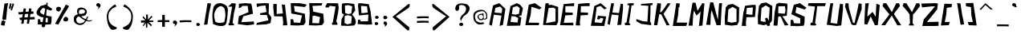 SplineFontDB: 3.2
FontName: LongStory
FullName: LongStory
FamilyName: LongStory
Weight: Regular
Copyright: No Copyright (cC) 2020, Met Sender / Mehmet PINARCI
UComments: "Hello all , Thank you for chosing. It is a freeware. I did create this font with FontForge Opensource software for my graphic novel. Yes you can use it in your personal work, commertial and non commertially. I would be thankful if you creditmy name for lettering yet, you dont have to. Have fun.  "
Version: 001.000
ItalicAngle: 0
UnderlinePosition: -102
UnderlineWidth: 51
Ascent: 819
Descent: 205
InvalidEm: 0
LayerCount: 2
Layer: 0 0 "Back" 1
Layer: 1 0 "Fore" 0
XUID: [1021 66 1585159542 4810]
FSType: 0
OS2Version: 0
OS2_WeightWidthSlopeOnly: 0
OS2_UseTypoMetrics: 1
CreationTime: 1582406157
ModificationTime: 1582425543
PfmFamily: 17
TTFWeight: 400
TTFWidth: 5
LineGap: 94
VLineGap: 0
OS2TypoAscent: 0
OS2TypoAOffset: 1
OS2TypoDescent: 0
OS2TypoDOffset: 1
OS2TypoLinegap: 94
OS2WinAscent: 0
OS2WinAOffset: 1
OS2WinDescent: 0
OS2WinDOffset: 1
HheadAscent: 0
HheadAOffset: 1
HheadDescent: 0
HheadDOffset: 1
OS2Vendor: 'PfEd'
MarkAttachClasses: 1
DEI: 91125
LangName: 1033
Encoding: ISO8859-1
UnicodeInterp: none
NameList: AGL For New Fonts
DisplaySize: -48
AntiAlias: 1
FitToEm: 0
WinInfo: 0 38 14
BeginPrivate: 0
EndPrivate
Grid
-1024 749.568359375 m 0
 2048 749.568359375 l 1024
  Named: "Apex Zero"
459.776367188 1331.20019531 m 0
 459.776367188 -716.799804688 l 1024
  Named: "center pull"
EndSplineSet
TeXData: 1 0 6144 563200 287744 186368 730857 1049620 192238 783286 444596 497025 792723 393216 433062 380633 303038 157286 324010 404750 52429 2506097 1059062 262144
BeginChars: 256 98

StartChar: A
Encoding: 65 65 0
Width: 559
VWidth: 0
Flags: HW
LayerCount: 2
Fore
SplineSet
410 420 m 1
 426 569 l 25
 358 639 l 25
 207 592 l 1
 182 438 l 25
 410 420 l 1
10 48 m 1
 135 676 l 1
 336 750 l 1
 528 563 l 1
 451 39 l 1
 342 4 l 1
 403 340 l 1
 160 371 l 1
 96 10 l 1
 10 48 l 1
EndSplineSet
Validated: 1
EndChar

StartChar: B
Encoding: 66 66 1
Width: 555
VWidth: 0
Flags: HW
LayerCount: 2
Fore
SplineSet
356 116 m 1
 372 265 l 1
 279 312 l 1
 159 325 l 1
 129 134 l 1
 356 116 l 1
128 652 m 1
 327 746 l 1
 432 696 l 1
 525 581 l 1
 476 348 l 1
 385 327 l 1
 473 278 l 1
 439 16 l 1
 11 9 l 1
 128 652 l 1
398 397 m 1
 423 587 l 1
 341 654 l 25
 203 609 l 1
 170 389 l 1
 285 373 l 1
 398 397 l 1
EndSplineSet
Validated: 1
EndChar

StartChar: C
Encoding: 67 67 2
Width: 583
VWidth: 0
Flags: HW
LayerCount: 2
Fore
SplineSet
148 694 m 1
 343 746 l 1
 555 596 l 1
 493 540 l 1
 233 625 l 1
 208 361 l 1
 140 103 l 1
 480 93 l 1
 467 14 l 1
 39 20 l 1
 148 694 l 1
EndSplineSet
Validated: 1
EndChar

StartChar: D
Encoding: 68 68 3
Width: 537
VWidth: 0
Flags: HW
LayerCount: 2
Fore
SplineSet
92 742 m 1
 180 749 l 1
 213 683 l 1
 276 696 l 1
 496 623 l 1
 495 130 l 1
 442 13 l 1
 14 19 l 1
 92 742 l 1
411 140 m 1
 412 564 l 1
 337 600 l 25
 193 587 l 1
 108 82 l 1
 411 140 l 1
EndSplineSet
Validated: 1
EndChar

StartChar: E
Encoding: 69 69 4
Width: 489
VWidth: 0
Flags: HW
LayerCount: 2
Fore
SplineSet
134 719 m 1
 370 739 l 1
 470 749 l 25
 466 652 l 1
 362 654 l 17
 189 649 l 1
 188 431 l 5
 423 421 l 5
 420 346 l 5
 186 333 l 29
 137 91 l 1
 438 97 l 25
 447 8 l 1
 19 14 l 1
 134 719 l 1
EndSplineSet
Validated: 1
EndChar

StartChar: F
Encoding: 70 70 5
Width: 490
VWidth: 0
Flags: HW
LayerCount: 2
Fore
SplineSet
113 725 m 1
 372 748 l 1
 477 748 l 1
 473 651 l 1
 370 653 l 17
 197 648 l 1
 190 438 l 1
 425 428 l 1
 422 353 l 1
 188 340 l 1
 164 112 l 1
 172 11 l 1
 32 15 l 1
 113 725 l 1
EndSplineSet
Validated: 1
EndChar

StartChar: G
Encoding: 71 71 6
Width: 559
VWidth: 0
Flags: HW
LayerCount: 2
Fore
SplineSet
139 654 m 1
 339 749 l 25
 537 583 l 1
 458 546 l 25
 343 657 l 25
 214 621 l 1
 177 315 l 1
 146 125 l 1
 374 106 l 1
 431 246 l 1
 339 275 l 1
 300 218 l 1
 228 230 l 1
 253 342 l 25
 517 317 l 1
 457 7 l 1
 29 13 l 1
 139 654 l 1
EndSplineSet
Validated: 1
EndChar

StartChar: H
Encoding: 72 72 7
Width: 518
VWidth: 0
Flags: HW
LayerCount: 2
Fore
SplineSet
117 734 m 1
 205 726 l 1
 176 573 l 1
 152 429 l 1
 365 413 l 1
 386 553 l 1
 416 715 l 1
 490 709 l 25
 491 546 l 1
 435 32 l 1
 309 21 l 1
 351 343 l 1
 130 365 l 1
 68 26 l 25
 -4 59 l 1
 96 631 l 1
 117 734 l 1
EndSplineSet
Validated: 1
EndChar

StartChar: space
Encoding: 32 32 8
Width: 563
VWidth: 0
Flags: HW
LayerCount: 2
Fore
Validated: 1
EndChar

StartChar: I
Encoding: 73 73 9
Width: 362
VWidth: 0
Flags: HW
LayerCount: 2
Fore
SplineSet
133 731 m 1
 190 735 l 1
 275 740 l 1
 330 727 l 1
 311 670 l 1
 250 664 l 1
 221 436 l 1
 168 92 l 1
 217 39 l 1
 190 14 l 1
 43 23 l 1
 35 100 l 1
 90 109 l 1
 180 659 l 1
 115 688 l 1
 133 731 l 1
EndSplineSet
Validated: 1
EndChar

StartChar: J
Encoding: 74 74 10
Width: 600
VWidth: 0
Flags: HW
LayerCount: 2
Fore
SplineSet
200 708 m 1
 410 727 l 1
 515 739 l 1
 570 732 l 1
 558 673 l 1
 498 660 l 1
 495 420 l 1
 483 118 l 1
 514 99 l 1
 519 13 l 1
 203 55 l 1
 47 142 l 1
 44 212 l 1
 253 143 l 1
 399 128 l 1
 429 648 l 1
 186 663 l 1
 200 708 l 1
EndSplineSet
Validated: 1
EndChar

StartChar: K
Encoding: 75 75 11
Width: 579
VWidth: 0
Flags: HW
LayerCount: 2
Fore
SplineSet
127 737 m 1
 243 725 l 1
 236 600 l 1
 211 446 l 1
 252 446 l 1
 352 578 l 1
 455 733 l 1
 549 727 l 1
 324 389 l 1
 518 20 l 1
 424 16 l 1
 250 375 l 1
 188 379 l 1
 125 18 l 1
 20 23 l 1
 105 628 l 1
 127 737 l 1
EndSplineSet
Validated: 1
EndChar

StartChar: L
Encoding: 76 76 12
Width: 514
VWidth: 0
Flags: HW
LayerCount: 2
Fore
SplineSet
142 721 m 13
 253 709 l 1
 253 709 243 606 243 605 c 0
 243 604 218 588 218 588 c 17
 200 359 l 1
 155 130 l 1
 495 120 l 1
 459 12 l 1
 31 18 l 1
 142 721 l 13
EndSplineSet
Validated: 1
EndChar

StartChar: M
Encoding: 77 77 13
Width: 571
VWidth: 0
Flags: HW
LayerCount: 2
Fore
SplineSet
151 765 m 1
 246 759 l 1
 306 498 l 1
 461 748 l 1
 527 736 l 1
 512 565 l 1
 465 23 l 1
 351 8 l 1
 407 477 l 25
 275 346 l 25
 194 506 l 1
 169 375 l 1
 150 18 l 1
 20 20 l 1
 129 655 l 1
 151 765 l 1
EndSplineSet
Validated: 1
EndChar

StartChar: N
Encoding: 78 78 14
Width: 569
VWidth: 0
Flags: HW
LayerCount: 2
Fore
SplineSet
151 771 m 5
 246 765 l 1
 393 188 l 9
 432 739 l 1
 527 742 l 1
 512 571 l 1
 483 16 l 1
 351 14 l 1
 194 512 l 1
 169 381 l 1
 154 23 l 1
 20 29 l 1
 129 662 l 1
 151 771 l 5
EndSplineSet
Validated: 1
EndChar

StartChar: O
Encoding: 79 79 15
Width: 564
VWidth: 0
Flags: HW
LayerCount: 2
Fore
SplineSet
83 602 m 5
 163 686 l 1
 309 710 l 1
 509 597 l 1
 501 141 l 1
 449 25 l 1
 260 5 l 1
 55 34 l 1
 50 284 l 1
 83 602 l 5
424 129 m 1
 425 539 l 1
 300 615 l 1
 165 530 l 1
 138 136 l 1
 262 100 l 1
 424 129 l 1
EndSplineSet
Validated: 1
EndChar

StartChar: P
Encoding: 80 80 16
Width: 501
VWidth: 0
Flags: HW
LayerCount: 2
Fore
SplineSet
168 397 m 9
 368 376 l 1
 384 616 l 1
 190 600 l 1
 168 397 l 9
135 670 m 1
 366 699 l 1
 471 699 l 1
 477 603 l 5
 450 305 l 1
 178 298 l 17
 160 108 l 1
 168 7 l 1
 28 11 l 1
 78 438 l 1
 135 670 l 1
EndSplineSet
Validated: 1
EndChar

StartChar: Q
Encoding: 81 81 17
Width: 515
VWidth: 0
Flags: HW
LayerCount: 2
Fore
SplineSet
145 728 m 1
 292 752 l 1
 492 639 l 1
 479 156 l 1
 410 75 l 1
 418 3 l 1
 340 -15 l 1
 309 38 l 1
 209 14 l 1
 34 48 l 1
 29 298 l 1
 66 644 l 1
 145 728 l 1
377 152 m 1
 408 581 l 1
 283 657 l 1
 147 572 l 1
 117 151 l 1
 226 122 l 1
 285 132 l 1
 256 232 l 1
 330 261 l 1
 377 152 l 1
EndSplineSet
Validated: 1
EndChar

StartChar: R
Encoding: 82 82 18
Width: 501
VWidth: 0
Flags: HW
LayerCount: 2
Fore
SplineSet
104 708 m 1
 188 752 l 1
 456 727 l 1
 462 640 l 1
 440 332 l 1
 299 317 l 1
 496 27 l 1
 375 16 l 1
 246 307 l 1
 170 311 l 1
 143 11 l 1
 18 14 l 1
 53 441 l 1
 104 708 l 1
166 416 m 1
 373 398 l 1
 399 490 l 1
 383 645 l 1
 173 639 l 1
 166 416 l 1
EndSplineSet
Validated: 1
EndChar

StartChar: S
Encoding: 83 83 19
Width: 583
VWidth: 0
Flags: HW
LayerCount: 2
Fore
SplineSet
153 696 m 1
 347 749 l 1
 559 598 l 1
 497 542 l 1
 238 627 l 1
 205 439 l 1
 499 310 l 1
 493 101 l 1
 469 16 l 1
 283 0 l 1
 47 8 l 1
 54 207 l 25
 132 201 l 25
 156 97 l 25
 357 88 l 1
 357 256 l 1
 74 390 l 1
 153 696 l 1
EndSplineSet
Validated: 1
EndChar

StartChar: T
Encoding: 84 84 20
Width: 580
VWidth: 0
Flags: HW
LayerCount: 2
Fore
SplineSet
32 724 m 1
 250 731 l 1
 335 736 l 1
 587 715 l 1
 558 618 l 1
 308 618 l 1
 289 434 l 1
 243 90 l 1
 285 37 l 1
 258 12 l 1
 93 16 l 1
 103 98 l 1
 158 106 l 1
 239 614 l 1
 12 640 l 1
 32 724 l 1
EndSplineSet
Validated: 1
EndChar

StartChar: U
Encoding: 85 85 21
Width: 579
VWidth: 0
Flags: HW
LayerCount: 2
Fore
SplineSet
144 743 m 1
 234 735 l 1
 205 572 l 25
 147 106 l 1
 358 80 l 1
 419 551 l 17
 450 724 l 1
 543 712 l 1
 543 540 l 1
 489 25 l 1
 344 6 l 1
 25 47 l 1
 123 634 l 1
 144 743 l 1
EndSplineSet
Validated: 1
EndChar

StartChar: V
Encoding: 86 86 22
Width: 579
VWidth: 0
Flags: HW
LayerCount: 2
Fore
SplineSet
40 743 m 1
 130 735 l 1
 147 570 l 1
 275 94 l 1
 323 88 l 1
 424 562 l 1
 455 735 l 1
 550 721 l 1
 551 548 l 1
 374 20 l 1
 286 14 l 1
 224 41 l 1
 18 634 l 1
 40 743 l 1
EndSplineSet
Validated: 1
EndChar

StartChar: W
Encoding: 87 87 23
Width: 571
VWidth: 0
Flags: HW
LayerCount: 2
Fore
SplineSet
76 725 m 1
 189 736 l 1
 149 426 l 1
 145 293 l 1
 308 449 l 1
 409 293 l 1
 431 716 l 1
 539 678 l 1
 495 187 l 1
 474 16 l 1
 382 14 l 1
 251 305 l 1
 142 35 l 1
 48 49 l 1
 50 161 l 1
 76 725 l 1
EndSplineSet
Validated: 1
EndChar

StartChar: X
Encoding: 88 88 24
Width: 681
VWidth: 0
Flags: HW
LayerCount: 2
Fore
SplineSet
62 643 m 1
 95 731 l 1
 185 726 l 1
 360 438 l 1
 499 724 l 1
 589 729 l 1
 622 641 l 1
 456 426 l 1
 428 377 l 1
 660 12 l 1
 535 10 l 1
 360 328 l 1
 149 12 l 1
 24 14 l 1
 285 367 l 1
 226 434 l 1
 62 643 l 1
EndSplineSet
Validated: 1
EndChar

StartChar: Y
Encoding: 89 89 25
Width: 588
VWidth: 0
Flags: HW
LayerCount: 2
Fore
SplineSet
13 643 m 1
 46 731 l 1
 136 726 l 1
 311 438 l 1
 449 724 l 1
 540 729 l 1
 573 641 l 1
 407 426 l 1
 346 364 l 1
 331 81 l 1
 386 6 l 1
 237 5 l 1
 204 16 l 1
 249 82 l 1
 235 367 l 1
 175 454 l 1
 13 643 l 1
EndSplineSet
Validated: 1
EndChar

StartChar: Z
Encoding: 90 90 26
Width: 604
VWidth: 0
Flags: HW
LayerCount: 2
Fore
SplineSet
20 731 m 1
 486 745 l 1
 551 729 l 1
 526 540 l 1
 198 138 l 1
 571 154 l 1
 571 23 l 1
 471 16 l 1
 51 12 l 1
 97 221 l 1
 460 640 l 1
 342 640 l 1
 45 608 l 1
 20 731 l 1
EndSplineSet
Validated: 1
EndChar

StartChar: bracketleft
Encoding: 91 91 27
Width: 514
VWidth: 0
Flags: HW
LayerCount: 2
Fore
SplineSet
142 721 m 1
 382 714 l 1
 373 611 l 0
 218 588 l 1
 200 359 l 1
 155 130 l 1
 317 135 l 1
 282 28 l 1
 31 18 l 1
 142 721 l 1
EndSplineSet
Validated: 1
EndChar

StartChar: bracketright
Encoding: 93 93 28
Width: 419
VWidth: 0
Flags: HW
LayerCount: 2
Fore
SplineSet
31 730 m 1
 270 737 l 1
 378 16 l 1
 127 26 l 1
 91 133 l 1
 254 128 l 1
 209 357 l 1
 195 604 l 1
 40 628 l 0
 31 730 l 1
EndSplineSet
Validated: 1
EndChar

StartChar: backslash
Encoding: 92 92 29
Width: 291
VWidth: 0
Flags: HW
LayerCount: 2
Fore
SplineSet
36 719 m 5
 143 710 l 1
 197 336 l 1
 237 163 l 25
 258 29 l 1
 147 16 l 1
 36 719 l 5
EndSplineSet
Validated: 1
EndChar

StartChar: slash
Encoding: 47 47 30
Width: 291
VWidth: 0
Flags: HW
LayerCount: 2
Fore
SplineSet
142 721 m 1
 253 709 l 1
 231 574 l 25
 191 401 l 1
 138 28 l 1
 31 18 l 1
 142 721 l 1
EndSplineSet
Validated: 1
EndChar

StartChar: exclam
Encoding: 33 33 31
Width: 291
VWidth: 0
Flags: HW
LayerCount: 2
Fore
SplineSet
142 721 m 1
 260 733 l 1
 231 574 l 1
 193 187 l 5
 131 197 l 5
 116 161 l 1
 173 145 l 1
 143 0 l 1
 31 18 l 1
 53 164 l 1
 103 162 l 1
 117 201 l 5
 70 204 l 5
 142 721 l 1
EndSplineSet
Validated: 1
EndChar

StartChar: quotedbl
Encoding: 34 34 32
Width: 291
VWidth: 0
Flags: HW
LayerCount: 2
Fore
SplineSet
35 723 m 29
 45 740 l 29
 90 720 l 29
 68 639 l 29
 92 634 l 29
 121 737 l 29
 168 708 l 29
 100 504 l 29
 57 511 l 5
 82 633 l 29
 68 627 l 5
 49 551 l 29
 0 571 l 29
 35 723 l 29
EndSplineSet
Validated: 1
EndChar

StartChar: numbersign
Encoding: 35 35 33
Width: 575
VWidth: 0
Flags: HW
LayerCount: 2
Fore
SplineSet
539 295 m 1
 547 216 l 1
 454 211 l 25
 333 213 l 1
 77 193 l 1
 55 266 l 1
 539 295 l 1
500 476 m 1
 508 397 l 1
 415 391 l 25
 294 393 l 1
 38 373 l 1
 16 447 l 1
 500 476 l 1
367 574 m 1
 442 565 l 1
 428 469 l 25
 400 346 l 1
 364 79 l 1
 291 73 l 1
 367 574 l 1
190 572 m 1
 266 564 l 1
 251 468 l 25
 224 345 l 1
 188 78 l 1
 114 71 l 1
 190 572 l 1
EndSplineSet
Validated: 5
EndChar

StartChar: dollar
Encoding: 36 36 34
Width: 577
VWidth: 0
Flags: HW
LayerCount: 2
Fore
SplineSet
361 763 m 1
 397 743 l 1
 352 438 l 1
 311 -13 l 1
 273 -46 l 1
 200 -23 l 1
 361 763 l 1
170 651 m 1
 341 696 l 1
 547 547 l 1
 492 498 l 1
 245 590 l 1
 245 590 115 480 164 430 c 28
 267 326 521 311 521 311 c 1
 515 128 l 1
 495 54 l 1
 284 43 l 1
 78 51 l 1
 84 224 l 25
 152 218 l 25
 173 128 l 1
 397 117 l 1
 397 263 l 1
 397 263 122 263 49 387 c 24
 -8 485 170 651 170 651 c 1
EndSplineSet
Validated: 37
EndChar

StartChar: percent
Encoding: 37 37 35
Width: 525
VWidth: 0
Flags: HW
LayerCount: 2
Fore
SplineSet
431 280 m 24
 455 261 461 239 460 209 c 24
 459 184 448 167 426 155 c 24
 399 141 377 140 348 150 c 24
 325 158 303 172 305 197 c 24
 308 238 323 266 358 289 c 24
 382 305 408 298 431 280 c 24
102 487 m 24
 79 506 73 529 76 559 c 24
 78 584 90 600 113 611 c 24
 141 624 163 624 191 613 c 24
 214 604 235 589 232 564 c 24
 227 523 211 495 175 474 c 24
 150 459 124 468 102 487 c 24
387 693 m 1
 487 643 l 1
 421 524 l 25
 324 376 l 1
 145 43 l 1
 41 72 l 1
 387 693 l 1
EndSplineSet
Validated: 33
EndChar

StartChar: one
Encoding: 49 49 36
Width: 291
VWidth: 0
Flags: HW
LayerCount: 2
Fore
SplineSet
125 721 m 1
 253 709 l 1
 231 574 l 25
 191 401 l 1
 146 82 l 1
 188 72 l 1
 193 18 l 1
 25 16 l 1
 14 75 l 1
 42 86 l 1
 133 609 l 1
 5 611 l 1
 125 721 l 1
EndSplineSet
Validated: 1
EndChar

StartChar: two
Encoding: 50 50 37
Width: 583
VWidth: 0
Flags: HW
LayerCount: 2
Fore
SplineSet
68 721 m 5
 272 740 l 1
 459 724 l 1
 482 639 l 1
 516 393 l 1
 207 312 l 1
 143 118 l 1
 545 140 l 1
 551 45 l 1
 332 16 l 1
 35 55 l 1
 66 313 l 1
 375 447 l 1
 347 652 l 1
 172 649 l 1
 137 600 l 1
 63 577 l 25
 68 721 l 5
EndSplineSet
Validated: 1
EndChar

StartChar: three
Encoding: 51 51 38
Width: 563
VWidth: 0
Flags: HW
LayerCount: 2
Fore
SplineSet
43 712 m 1
 317 726 l 1
 437 719 l 1
 426 394 l 1
 516 276 l 1
 487 90 l 1
 360 51 l 1
 33 31 l 1
 53 98 l 1
 420 179 l 1
 371 348 l 1
 160 349 l 1
 152 404 l 1
 360 444 l 1
 325 652 l 1
 166 637 l 1
 51 601 l 1
 43 712 l 1
EndSplineSet
Validated: 1
EndChar

StartChar: four
Encoding: 52 52 39
Width: 501
VWidth: 0
Flags: HW
LayerCount: 2
Fore
SplineSet
16 710 m 1
 122 710 l 1
 120 386 l 1
 319 408 l 1
 283 693 l 9
 385 684 l 1
 410 449 l 1
 460 22 l 1
 319 17 l 1
 328 118 l 1
 309 308 l 9
 38 315 l 1
 10 613 l 1
 16 710 l 1
EndSplineSet
Validated: 1
EndChar

StartChar: five
Encoding: 53 53 40
Width: 583
VWidth: 0
Flags: HW
LayerCount: 2
Fore
SplineSet
56 727 m 1
 344 727 l 1
 571 680 l 1
 508 602 l 1
 160 637 l 1
 186 451 l 5
 506 383 l 1
 528 104 l 1
 469 16 l 1
 283 0 l 1
 47 8 l 1
 54 207 l 25
 132 201 l 25
 156 97 l 25
 357 88 l 1
 418 327 l 1
 74 390 l 1
 56 727 l 1
EndSplineSet
Validated: 1
EndChar

StartChar: six
Encoding: 54 54 41
Width: 565
VWidth: 0
Flags: HW
LayerCount: 2
Fore
SplineSet
156 97 m 17
 371 87 l 1
 403 291 l 1
 215 339 l 25
 164 322 l 1
 156 97 l 17
160 637 m 17
 186 451 l 1
 506 383 l 1
 528 104 l 1
 469 16 l 1
 283 0 l 1
 47 8 l 1
 74 390 l 17
 56 727 l 1
 344 727 l 1
 475 727 l 25
 453 650 l 1
 160 637 l 17
EndSplineSet
Validated: 1
EndChar

StartChar: eight
Encoding: 56 56 42
Width: 525
VWidth: 0
Flags: HW
LayerCount: 2
Fore
SplineSet
243 390 m 24
 285 387 349 409 349 409 c 1
 380 638 l 1
 259 679 l 1
 147 664 l 1
 155 423 l 1
 155 423 206 393 243 390 c 24
132 97 m 1
 229 53 l 1
 347 87 l 1
 366 305 l 1
 366 305 299 347 251 350 c 24
 207 353 140 322 140 322 c 1
 132 97 l 1
474 502 m 1
 376 370 l 1
 442 286 l 1
 442 286 494 200 495 125 c 24
 496 84 446 16 446 16 c 1
 259 0 l 1
 24 8 l 1
 38 214 l 1
 116 367 l 1
 52 416 l 1
 52 416 38 670 52 712 c 0
 64 748 249 740 249 740 c 1
 444 716 l 1
 474 502 l 1
EndSplineSet
Validated: 33
EndChar

StartChar: nine
Encoding: 57 57 43
Width: 501
VWidth: 0
Flags: HW
LayerCount: 2
Fore
SplineSet
303 40 m 9
 15 58 l 1
 29 202 l 25
 92 200 l 25
 112 146 l 1
 345 150 l 1
 357 368 l 1
 55 340 l 1
 28 638 l 1
 34 734 l 1
 139 734 l 1
 370 705 l 1
 427 473 l 1
 477 46 l 1
 303 40 l 9
337 432 m 21
 314 635 l 5
 121 651 l 5
 137 411 l 5
 337 432 l 21
EndSplineSet
Validated: 1
EndChar

StartChar: seven
Encoding: 55 55 44
Width: 484
VWidth: 0
Flags: HW
LayerCount: 2
Fore
SplineSet
66 720 m 1
 416 715 l 1
 434 574 l 1
 414 401 l 1
 356 119 l 1
 391 72 l 1
 395 18 l 1
 227 16 l 1
 217 75 l 1
 245 86 l 1
 336 609 l 1
 147 634 l 1
 115 580 l 1
 23 578 l 1
 12 622 l 1
 66 720 l 1
EndSplineSet
Validated: 1
EndChar

StartChar: zero
Encoding: 48 48 45
Width: 517
VWidth: 0
Flags: HW
LayerCount: 2
Fore
SplineSet
55 630 m 1
 55 630 102 699 148 721 c 24
 198 746 289 745 289 745 c 1
 289 745 441.692006654 709.845241724 481 632 c 0
 532 531 500.659179688 467.008789062 498 354 c 0
 496 269 468 139 468 139 c 1
 468 139 457 54 416 31 c 24
 352 -5 303 -1 230 6 c 24
 152 13 39 67 39 67 c 1
 39 67 9.9124476715 249.00380691 15 365 c 0
 20 479 55 630 55 630 c 1
394 127 m 1
 394 127 428.977530895 267.000249688 430 358 c 0
 431 447 400 573 400 573 c 1
 400 573 336 652 280 650 c 24
 219 648 150 564 150 564 c 1
 150 564 78.9895478605 461.000880843 72 378 c 0
 64 283 113 138 113 138 c 1
 113 138 184 104 232 102 c 24
 296 99 394 127 394 127 c 1
EndSplineSet
Validated: 524321
EndChar

StartChar: a
Encoding: 97 97 46
Width: 543
VWidth: 0
Flags: HW
LayerCount: 2
Fore
SplineSet
410 420 m 1
 426 569 l 25
 426 569 396 635 358 639 c 24
 297 645 207 592 207 592 c 1
 182 438 l 25
 410 420 l 1
10 48 m 1
 135 676 l 1
 135 676 256 773 336 750 c 24
 436 721 528 563 528 563 c 1
 451 39 l 1
 451 39 341 -13 334 15 c 0
 322 64 462 221 403 340 c 0
 360 426 160 371 160 371 c 1
 160 371 156 139 96 10 c 24
 81 -23 10 48 10 48 c 1
EndSplineSet
Validated: 33
EndChar

StartChar: b
Encoding: 98 98 47
Width: 557
VWidth: 0
Flags: HW
LayerCount: 2
Fore
SplineSet
358 116 m 24
 409 144 374 265 374 265 c 1
 374 265 334 313 298 323 c 24
 247 337 191 359 161 325 c 0
 111 269 131 134 131 134 c 1
 131 134 279 74 358 116 c 24
130 652 m 1
 130 652 244 761 329 746 c 24
 428 729 527 581 527 581 c 1
 473 336 l 1
 387 327 l 1
 475 278 l 1
 475 278 530 67 441 16 c 24
 297 -68 13 9 13 9 c 1
 130 652 l 1
400 397 m 1
 425 587 l 25
 357 656 l 25
 205 609 l 1
 205 609 149 481 207 418 c 24
 267 352 400 397 400 397 c 1
EndSplineSet
Validated: 33
EndChar

StartChar: c
Encoding: 99 99 48
Width: 575
VWidth: 0
Flags: HW
LayerCount: 2
Fore
SplineSet
92 641 m 24
 123 714 266 764 343 746 c 0
 441 722 555 596 555 596 c 1
 493 540 l 1
 493 540 448 651 233 625 c 0
 164 617 133 483 133 483 c 1
 133 483 69 202 143 129 c 4
 237 36 483 119 483 119 c 5
 483 119 498 19 467 14 c 0
 302 -14 39 20 39 20 c 1
 39 20 -10 395 92 641 c 24
EndSplineSet
Validated: 33
EndChar

StartChar: d
Encoding: 100 100 49
Width: 529
VWidth: 0
Flags: HW
LayerCount: 2
Fore
SplineSet
88 728 m 24
 95 760 173 734 173 734 c 1
 205 671 l 1
 266 683 l 1
 266 683 447 694 479 613 c 24
 546 441 478 140 478 140 c 1
 478 140 411 37 364 26 c 24
 206 -10 12 34 12 34 c 1
 12 34 27 463 88 728 c 24
397 150 m 24
 482 285 397 557 397 557 c 1
 325 591 l 25
 325 591 207 627 185 578 c 24
 107 403 102 94 102 94 c 1
 102 94 334 53 397 150 c 24
EndSplineSet
Validated: 33
EndChar

StartChar: e
Encoding: 101 101 50
Width: 493
VWidth: 0
Flags: HW
LayerCount: 2
Fore
SplineSet
125 693 m 1
 205 713 l 1
 205 713 420 747 448 721 c 0
 475 696 444 629 444 629 c 1
 344 631 l 17
 178 626 l 1
 177 416 l 1
 177 416 319 436 402 406 c 24
 429 396 399 335 399 335 c 1
 175 322 l 25
 128 90 l 1
 417 96 l 25
 426 10 l 1
 426 10 84 9 36 52 c 0
 -3 87 32 243 55 387 c 0
 75 508 125 693 125 693 c 1
EndSplineSet
Validated: 33
EndChar

StartChar: f
Encoding: 102 102 51
Width: 489
VWidth: 0
Flags: HW
LayerCount: 2
Fore
SplineSet
98 707 m 0
 171 749 371 748 371 748 c 1
 475 731 l 1
 471 635 l 1
 369 653 l 1
 369 653 233 679 190 627 c 24
 138 565 189 438 189 438 c 1
 424 428 l 1
 421 353 l 1
 421 353 254 402 187 340 c 24
 121 279 163 112 163 112 c 1
 171 11 l 1
 31 15 l 1
 43 397 l 5
 43 397 54 682 98 707 c 0
EndSplineSet
Validated: 33
EndChar

StartChar: g
Encoding: 103 103 52
Width: 559
VWidth: 0
Flags: HW
LayerCount: 2
Fore
SplineSet
137 643 m 4
 170 719 333 734 333 734 c 29
 527 574 l 5
 449 538 l 5
 449 538 396 614 338 632 c 4
 289 647 240 593 199 539 c 4
 157 484 131 381 131 381 c 5
 131 381 93 184 144 131 c 4
 204 69 367 113 367 113 c 5
 423 248 l 5
 423 248 369 285 333 277 c 28
 307 272 295 221 295 221 c 5
 225 233 l 5
 225 233 207 328 249 341 c 28
 346 370 455 402 508 317 c 28
 571 215 448 17 448 17 c 5
 448 17 89 -18 37 58 c 4
 -39 169 39 418 137 643 c 4
EndSplineSet
Validated: 33
EndChar

StartChar: h
Encoding: 104 104 53
Width: 520
VWidth: 0
Flags: HW
LayerCount: 2
Fore
SplineSet
127.318359375 718.197265625 m 0
 130.66015625 752.133789062 200.84765625 741.77734375 212.458007812 710.336914062 c 24
 232.775390625 654.334960938 184.400390625 560.014648438 184.400390625 560.014648438 c 1
 145.922851562 436.719726562 l 1
 352 421 l 1
 387.575195312 540.364257812 l 1
 387.575195312 540.364257812 394.34765625 608.157226562 416.600585938 699.529296875 c 0
 423.30078125 727.040039062 476.5859375 719.1796875 488.1953125 693.634765625 c 24
 513.350585938 636.649414062 489.163085938 533.487304688 489.163085938 533.487304688 c 1
 489.163085938 533.487304688 452.3984375 131.64453125 437.885742188 73.6767578125 c 0
 426.049804688 26.4013671875 328.54296875 15.7060546875 315.98046875 62.869140625 c 0
 284.052734375 182.734375 367 344 367 344 c 1
 153.182617188 365.614257812 l 1
 153.182617188 365.614257812 131.099609375 143.885742188 79.91015625 22.5869140625 c 0
 68.30078125 -4.9228515625 9.283203125 24.5517578125 10.25 55.009765625 c 24
 19.92578125 277.0546875 107 617 107 617 c 1
 107 617 122.48046875 669.072265625 127.318359375 718.197265625 c 0
EndSplineSet
Validated: 524321
EndChar

StartChar: i
Encoding: 105 105 54
Width: 434
VWidth: 0
Flags: HW
LayerCount: 2
Fore
SplineSet
33 740 m 1
 190 735 l 1
 275 740 l 1
 365 733 l 1
 406 696 l 1
 400 656 268 682 258 669 c 1
 246 431 l 1
 246 431 203 166 211 129 c 0
 222 80 332 80 332 80 c 1
 334 22 l 1
 43 23 l 1
 43 23 12 80 35 100 c 28
 65 126 100 62 135 103 c 0
 159 132 192 617 184 669 c 0
 179 703 39 632 25 693 c 1
 33 740 l 1
EndSplineSet
Validated: 33
EndChar

StartChar: j
Encoding: 106 106 55
Width: 600
VWidth: 0
Flags: HW
LayerCount: 2
Fore
SplineSet
399 128 m 1
 429 648 l 1
 429 648 257 604 165 628 c 24
 148 633 200 708 200 708 c 1
 410 727 l 1
 515 739 l 1
 570 732 l 1
 558 673 l 1
 514 656 l 1
 510 423 l 1
 512 286 l 1
 512 286 517 171 514 99 c 0
 512 65 484 15 484 15 c 1
 484 15 373 0 148 55 c 0
 86 70 -38 200 37 174 c 0
 259 96 399 128 399 128 c 1
EndSplineSet
Validated: 33
EndChar

StartChar: k
Encoding: 107 107 56
Width: 585
VWidth: 0
Flags: HW
LayerCount: 2
Fore
SplineSet
133 737 m 1
 133 737 233 767 249 725 c 0
 285 629 195 427 195 427 c 1
 240 444 l 1
 281 461 l 1
 322 564 l 1
 406 736 l 1
 555 727 l 1
 555 727 351 567 344 408 c 24
 337 245 524 20 524 20 c 1
 367 26 l 1
 244 397 l 1
 244 397 203 402 195 379 c 0
 148 244 131 18 131 18 c 1
 131 18 36 2 27 23 c 4
 -34 166 112 628 112 628 c 1
 133 737 l 1
EndSplineSet
Validated: 33
EndChar

StartChar: l
Encoding: 108 108 57
Width: 514
VWidth: 0
Flags: HW
LayerCount: 2
Fore
SplineSet
142 721 m 0
 160 760 252 715 252 715 c 1
 252 715 269 680 263 645 c 0
 257 610 203 537 193 519 c 0
 152 447 137 396 133 307 c 0
 126 156 131 117 131 117 c 1
 131 117 372 169 495 120 c 0
 536 104 459 12 459 12 c 1
 31 18 l 1
 31 18 23 464 142 721 c 0
EndSplineSet
Validated: 33
EndChar

StartChar: m
Encoding: 109 109 58
Width: 571
VWidth: 0
Flags: HW
LayerCount: 2
Fore
SplineSet
152 740 m 1
 152 740 231 737 251 705 c 0
 303 619 287 464 287 464 c 5
 465 724 l 1
 532 713 l 1
 532 713 555 574 544 507 c 0
 512 306 563 229 494 50 c 24
 476 3 354 10 354 10 c 1
 410 463 l 1
 410 463 335 442 256 330 c 0
 217 275 195 490 195 490 c 1
 170 364 l 1
 151 20 l 1
 20 22 l 1
 20 22 41 358 80 570 c 24
 93 641 152 740 152 740 c 1
EndSplineSet
Validated: 33
EndChar

StartChar: n
Encoding: 110 110 59
Width: 569
VWidth: 0
Flags: HW
LayerCount: 2
Fore
SplineSet
152 713 m 1
 152 713 252 704 268 670 c 24
 359 475 402 177 402 177 c 1
 402 177 371 436 422 627 c 24
 432 664 540 686 540 686 c 1
 524 529 l 1
 494 18 l 1
 358 17 l 1
 358 17 330 352 196 474 c 0
 160 506 171 354 171 354 c 1
 193 39 l 5
 18 30 l 1
 18 30 63 362 104 573 c 24
 115 629 152 713 152 713 c 1
EndSplineSet
Validated: 33
EndChar

StartChar: o
Encoding: 111 111 60
Width: 564
VWidth: 0
Flags: HW
LayerCount: 2
Fore
SplineSet
83 602 m 1
 163 686 l 1
 163 686 253 724 309 710 c 24
 396 687 509 597 509 597 c 1
 501 141 l 1
 501 141 477 44 449 25 c 0
 404 -6 260 5 260 5 c 1
 260 5 126 -6 78 58 c 0
 47 99 50 284 50 284 c 1
 83 602 l 1
416 126 m 1
 416 126 462 502 436 546 c 0
 407 596 358 622 301 620 c 0
 239 618 165 530 165 530 c 1
 165 530 126 200 143 158 c 0
 161 112 212 89 262 87 c 0
 327 85 416 126 416 126 c 1
EndSplineSet
Validated: 33
EndChar

StartChar: p
Encoding: 112 112 61
Width: 501
VWidth: 0
Flags: HW
LayerCount: 2
Fore
SplineSet
168 397 m 24
 216 336 368 376 368 376 c 1
 368 376 433 518 375 592 c 24
 328 651 190 600 190 600 c 1
 190 600 119 459 168 397 c 24
135 670 m 0
 203 730 355 713 355 713 c 1
 355 713 445 700 465 657 c 24
 500 585 479 455 479 455 c 1
 479 455 437 331 385 303 c 24
 291 254 178 298 178 298 c 1
 160 108 l 1
 168 7 l 1
 28 11 l 1
 60 430 l 1
 60 430 66 608 135 670 c 0
EndSplineSet
Validated: 33
EndChar

StartChar: q
Encoding: 113 113 62
Width: 515
VWidth: 0
Flags: HW
LayerCount: 2
Fore
SplineSet
145 728 m 1
 145 728 274 750 330 736 c 24
 417 713 492 639 492 639 c 1
 492 639 506 342 479 156 c 24
 473 115 410 75 410 75 c 1
 418 3 l 1
 340 -15 l 1
 309 38 l 1
 209 14 l 1
 209 14 92 26 55 59 c 0
 36 76 29 298 29 298 c 1
 29 298 30 513 66 644 c 24
 78 688 145 728 145 728 c 1
377 152 m 1
 377 152 439 416 408 581 c 24
 398 637 371 660 283 657 c 4
 221 655 166 631 147 572 c 24
 96 415 101 171 117 151 c 0
 144 117 226 122 226 122 c 1
 285 132 l 1
 256 232 l 1
 330 261 l 1
 377 152 l 1
EndSplineSet
Validated: 33
EndChar

StartChar: r
Encoding: 114 114 63
Width: 501
VWidth: 0
Flags: HW
LayerCount: 2
Fore
SplineSet
403 731 m 0
 491 694 477 520 477 520 c 1
 477 520 471 403 426 349 c 0
 406 324 299 317 299 317 c 1
 299 317 487 173 489 52 c 0
 490 5 354 23 354 23 c 1
 246 307 l 1
 246 307 179 339 170 311 c 24
 131 200 143 11 143 11 c 1
 18 14 l 1
 35 431 l 1
 35 431 34 597 78 679 c 0
 137 791 143 726 143 726 c 1
 143 726 306 772 403 731 c 0
166 429 m 0
 225 357 369 395 385 406 c 0
 413 425 420 492 420 492 c 5
 420 492 405 605 354 639 c 0
 285 684 173 639 173 639 c 1
 173 639 109 497 166 429 c 0
EndSplineSet
Validated: 33
EndChar

StartChar: s
Encoding: 115 115 64
Width: 583
VWidth: 0
Flags: HW
LayerCount: 2
Fore
SplineSet
153 696 m 1
 153 696 270 767 347 749 c 24
 445 725 559 598 559 598 c 1
 497 542 l 1
 497 542 338 662 238 627 c 24
 168 602 205 439 205 439 c 1
 205 439 418 405 499 310 c 28
 552 248 493 101 493 101 c 1
 469 16 l 1
 283 0 l 1
 47 8 l 1
 54 207 l 1
 54 207 111 218 133 195 c 24
 160 166 156 97 156 97 c 1
 156 97 296 39 357 88 c 24
 408 129 402 208 357 256 c 24
 273 345 125 279 74 390 c 24
 22 502 153 696 153 696 c 1
EndSplineSet
Validated: 33
EndChar

StartChar: t
Encoding: 116 116 65
Width: 628
VWidth: 0
Flags: HW
LayerCount: 2
Fore
SplineSet
39 725 m 1
 297 731 l 1
 382 736 l 1
 382 736 558 744 608 716 c 0
 643 697 579 619 579 619 c 1
 579 619 399.16607374 629.852870557 377 605 c 0
 344 568 336 434 336 434 c 1
 291 113 l 1
 291 113 366 104 373 71 c 0
 380 37 348 16 348 16 c 1
 140 16 l 1
 140 16 131 72 150 98 c 0
 162 115 211 124 211 124 c 1
 286 614 l 1
 286 614 114 598 19 641 c 24
 -12 654 39 725 39 725 c 1
EndSplineSet
Validated: 524321
EndChar

StartChar: u
Encoding: 117 117 66
Width: 579
VWidth: 0
Flags: HW
LayerCount: 2
Fore
SplineSet
144 743 m 1
 144 743 215 742 227 709 c 0
 249 649 207 486 207 486 c 1
 147 106 l 1
 147 106 317 56 354 104 c 0
 383 142 387 315 387 315 c 1
 387 315 411 677 430 702 c 0
 453 731 543 712 543 712 c 1
 543 540 l 1
 543 540 525 165 492 96 c 4
 465 39 344 6 344 6 c 1
 344 6 50 -6 25 47 c 0
 -3 108 52 374 88 580 c 24
 99 647 144 743 144 743 c 1
EndSplineSet
Validated: 33
EndChar

StartChar: v
Encoding: 118 118 67
Width: 579
VWidth: 0
Flags: HW
LayerCount: 2
Fore
SplineSet
323 88 m 0
 323 88 481 346 424 562 c 4
 408 624 396 677 436 727 c 28
 464 762 550 721 550 721 c 1
 551 548 l 1
 374 20 l 1
 286 14 l 1
 224 41 l 1
 18 634 l 1
 40 743 l 1
 40 743 128 750 145 710 c 24
 244 479 297 148 323 88 c 0
EndSplineSet
Validated: 33
EndChar

StartChar: w
Encoding: 119 119 68
Width: 571
VWidth: 0
Flags: HW
LayerCount: 2
Fore
SplineSet
59 696 m 24
 71 747 189 736 189 736 c 1
 149 426 l 1
 122 232 l 1
 122 232 222 470 308 449 c 0
 339 442 399 196 399 196 c 1
 431 716 l 1
 431 716 527 721 539 678 c 0
 563 597 508 183 508 183 c 5
 508 183 489 103 480 85 c 0
 460 46 382 14 382 14 c 1
 382 14 286 289 251 305 c 0
 214 322 142 35 142 35 c 1
 48 49 l 1
 50 161 l 1
 50 161 10 493 59 696 c 24
EndSplineSet
Validated: 33
EndChar

StartChar: x
Encoding: 120 120 69
Width: 673
VWidth: 0
Flags: HW
LayerCount: 2
Fore
SplineSet
95 731 m 5
 185 726 l 1
 360 438 l 1
 499 724 l 1
 589 729 l 1
 589 729 635 676 622 641 c 0
 604 592 456 426 456 426 c 1
 428 377 l 1
 428 377 608 229 647 95 c 24
 662 42 535 10 535 10 c 1
 535 10 421 320 360 328 c 0
 309 334 149 12 149 12 c 1
 149 12 8 17 26 62 c 24
 87 222 285 367 285 367 c 1
 226 434 l 1
 226 434 104 548 62 643 c 24
 47 677 95 731 95 731 c 5
EndSplineSet
Validated: 33
EndChar

StartChar: y
Encoding: 121 121 70
Width: 588
VWidth: 0
Flags: HW
LayerCount: 2
Fore
SplineSet
3 678 m 1
 46 731 l 1
 46 731 143 719 167 693 c 0
 255 596 296 384 296 384 c 1
 296 384 367 548 442 653 c 0
 468 689 511 715 534 715 c 0
 571 715 584 676 573 641 c 0
 537 529 391 372 391 372 c 1
 331 309 l 1
 331 309 318 191 331 81 c 0
 335 45 386 6 386 6 c 5
 237 5 l 1
 237 5 202 3 204 16 c 24
 209 47 249 82 249 82 c 1
 249 82 267 197 245 306 c 0
 237 346 212 476 162 537 c 0
 110 602 3 678 3 678 c 1
EndSplineSet
Validated: 33
EndChar

StartChar: z
Encoding: 122 122 71
Width: 585
VWidth: 0
Flags: HW
LayerCount: 2
Fore
SplineSet
23 688 m 1
 54 692 391 706 471 710 c 0
 508 712 532 695 532 695 c 1
 532 695 499 535 444 444 c 0
 368 318 190 137 190 137 c 1
 190 137 411 191 542 151 c 24
 588 137 542 29 542 29 c 1
 448 23 l 1
 448 23 210 65 52 19 c 0
 -23 -3 95 214 95 214 c 1
 437 603 l 1
 233 606 l 5
 233 606 151 545 46 574 c 0
 2 586 23 688 23 688 c 1
EndSplineSet
Validated: 33
EndChar

StartChar: ampersand
Encoding: 38 38 72
Width: 747
VWidth: 0
Flags: HW
LayerCount: 2
Fore
SplineSet
116 134 m 0
 107 155 78 260 129 326 c 0
 169 378 297 395 324 395 c 0
 351 395 427 408 436 417 c 0
 445 426 470 477 449 503 c 24
 420 538 369 546 338 537 c 0
 307 528 282 536 266 482 c 0
 248 423 287 361 287 361 c 25
 391 267 l 1
 391 267 500 203 576 179 c 24
 602 171 644 189 644 189 c 1
 644 189 709 189 692 179 c 0
 649 154 606 141 567 149 c 0
 455 173 396 209 307 279 c 0
 255 320 233 354 214 422 c 0
 208 443 186 498 229 560 c 0
 240 576 305 615 374 596 c 0
 443 577 504 540 511 500 c 0
 518 460 527 409 475 357 c 24
 437 319 324 316 324 316 c 1
 324 316 237 320 209 283 c 0
 183 248 175 239 185 168 c 0
 189 139 229 90 269 86 c 0
 309 82 389 95 418 124 c 0
 492 198 520 308 520 308 c 1
 560 299 l 25
 540 251 l 1
 540 251 483 137 458 112 c 0
 408 62 382 15 254 37 c 0
 237 40 144 69 116 134 c 0
EndSplineSet
Validated: 37
EndChar

StartChar: quotesingle
Encoding: 39 39 73
Width: 296
VWidth: 0
Flags: HW
LayerCount: 2
Fore
SplineSet
129 717 m 24
 109 717 96 706 84 689 c 24
 74 675 73 656 77 645 c 0
 81 634 89 620 103 610 c 24
 119 598 150 606 149 592 c 0
 146 558 111 514 111 514 c 25
 155 544 l 25
 155 544 202 589 212 627 c 24
 219 652 211 672 194 690 c 24
 175 710 156 717 129 717 c 24
EndSplineSet
Validated: 41
EndChar

StartChar: comma
Encoding: 44 44 74
Width: 248
VWidth: 0
Flags: HW
LayerCount: 2
Fore
SplineSet
114 171 m 24
 141 171 160 164 179 144 c 24
 196 126 204 106 197 81 c 24
 187 43 140 -1 140 -1 c 25
 97 -32 l 25
 97 -32 132 12 135 46 c 0
 136 60 105 53 89 65 c 24
 75 75 67 89 63 100 c 0
 59 111 60 129 70 143 c 24
 82 160 94 171 114 171 c 24
EndSplineSet
Validated: 33
EndChar

StartChar: semicolon
Encoding: 59 59 75
Width: 250
VWidth: 0
Flags: HW
LayerCount: 2
Fore
SplineSet
134 224 m 0
 77 217 69 256 66 265 c 0
 63 274 68 305 76 316 c 0
 86 329 98 335 115 335 c 0
 137 335 166 328 180 311 c 0
 228 251 155 227 134 224 c 0
116 149 m 24
 138 149 154 144 169 128 c 0
 183 114 192 83 186 64 c 24
 178 35 140 0 140 0 c 25
 105 -24 l 1
 105 -24 118 4 120 31 c 0
 121 42 111 42 98 51 c 0
 87 59 75 71 72 80 c 0
 69 89 72 116 80 127 c 0
 90 140 99 149 116 149 c 24
EndSplineSet
Validated: 33
EndChar

StartChar: colon
Encoding: 58 58 76
Width: 250
VWidth: 0
Flags: HW
LayerCount: 2
Fore
SplineSet
107 34 m 0
 56 28 49 63 46 71 c 0
 43 79 48 106 55 116 c 0
 64 128 75 133 90 133 c 0
 110 133 135 127 147 112 c 0
 189 58 125 36 107 34 c 0
121 233 m 0
 70 227 63 262 60 270 c 0
 57 278 62 305 69 315 c 0
 78 327 89 332 104 332 c 0
 124 332 149 326 161 311 c 0
 203 257 139 235 121 233 c 0
EndSplineSet
Validated: 33
EndChar

StartChar: period
Encoding: 46 46 77
Width: 296
VWidth: 0
Flags: HW
LayerCount: 2
Fore
SplineSet
154 10 m 4
 103 4 96 39 93 47 c 4
 90 55 95 83 102 93 c 4
 111 105 122 110 137 110 c 4
 157 110 182 103 194 88 c 4
 236 34 172 12 154 10 c 4
EndSplineSet
Validated: 33
EndChar

StartChar: parenleft
Encoding: 40 40 78
Width: 532
VWidth: 0
Flags: HW
LayerCount: 2
Fore
SplineSet
367 703 m 25
 413 637 l 25
 285 568 l 25
 285 568 177 482 162 388 c 24
 144 276 155 187 209 99 c 24
 269 0 426 -46 426 -46 c 25
 409 -94 l 25
 409 -94 281 -161 228 -98 c 24
 142 3 120 109 105 265 c 24
 95 369 118 441 167 522 c 24
 226 621 367 703 367 703 c 25
EndSplineSet
Validated: 33
EndChar

StartChar: parenright
Encoding: 41 41 79
Width: 532
VWidth: 0
Flags: HW
LayerCount: 2
Fore
SplineSet
135 703 m 25
 135 703 275 621 334 522 c 24
 383 441 407 369 397 265 c 24
 382 109 359 3 273 -98 c 24
 220 -161 93 -94 93 -94 c 25
 76 -46 l 25
 76 -46 232 0 292 99 c 24
 346 187 358 276 340 388 c 24
 325 482 217 568 217 568 c 25
 89 637 l 25
 135 703 l 25
EndSplineSet
Validated: 33
EndChar

StartChar: asterisk
Encoding: 42 42 80
Width: 614
VWidth: 0
Flags: HW
LayerCount: 2
Fore
SplineSet
278 365 m 25
 339 367 l 25
 343 205 l 25
 454 330 l 25
 484 299 l 25
 372 174 l 25
 509 174 l 25
 513 127 l 25
 370 125 l 25
 468 29 l 25
 441 -12 l 25
 325 102 l 25
 323 -53 l 25
 280 -57 l 25
 271 94 l 25
 198 -12 l 25
 177 10 l 25
 239 115 l 25
 124 102 l 25
 118 178 l 25
 259 180 l 25
 169 272 l 25
 191 315 l 25
 284 213 l 25
 278 365 l 25
EndSplineSet
Validated: 1
EndChar

StartChar: plus
Encoding: 43 43 81
Width: 466
VWidth: 0
Flags: HW
LayerCount: 2
Fore
SplineSet
184 356 m 5
 263 359 l 1
 267 183 l 1
 407 185 l 1
 411 124 l 1
 269 129 l 1
 265 -33 l 1
 183 -30 l 1
 178 125 l 1
 37 121 l 1
 37 182 l 1
 181 188 l 1
 184 356 l 5
EndSplineSet
Validated: 1
EndChar

StartChar: hyphen
Encoding: 45 45 82
Width: 451
VWidth: 0
Flags: HW
LayerCount: 2
Fore
SplineSet
21 182 m 5
 166 188 l 1
 392 185 l 1
 396 124 l 1
 254 129 l 1
 22 121 l 1
 21 182 l 5
EndSplineSet
Validated: 1
EndChar

StartChar: equal
Encoding: 61 61 83
Width: 457
VWidth: 0
Flags: HW
LayerCount: 2
Fore
SplineSet
38 307 m 1
 183 314 l 1
 409 311 l 1
 413 250 l 1
 271 255 l 1
 39 247 l 1
 38 307 l 1
36 168 m 5
 181 175 l 5
 407 172 l 5
 411 111 l 5
 269 115 l 5
 37 108 l 5
 36 168 l 5
EndSplineSet
Validated: 1
EndChar

StartChar: less
Encoding: 60 60 84
Width: 839
VWidth: 0
Flags: HW
LayerCount: 2
Fore
SplineSet
605 706 m 29
 652 712 l 29
 649 634 l 29
 617 583 l 29
 211 309 l 29
 638 -49 l 29
 635 -141 l 29
 584 -150 l 29
 100 291 l 29
 605 706 l 29
EndSplineSet
Validated: 1
EndChar

StartChar: greater
Encoding: 62 62 85
Width: 684
VWidth: 0
Flags: HW
LayerCount: 2
Fore
SplineSet
65 709 m 29
 112 703 l 25
 616 289 l 25
 132 -153 l 25
 82 -143 l 25
 79 -52 l 25
 506 306 l 25
 99 581 l 25
 68 631 l 25
 65 709 l 29
EndSplineSet
Validated: 1
EndChar

StartChar: at
Encoding: 64 64 86
Width: 540
VWidth: 0
Flags: HW
LayerCount: 2
Fore
SplineSet
261 226 m 1
 261 226 302 216 318 231 c 24
 343 254 358 277 354 312 c 24
 351 341 312 369 303 367 c 0
 294 365 244 360 220 334 c 24
 205 317 212 296 220 274 c 24
 229 251 261 226 261 226 c 1
236 195 m 1
 236 195 185 246 176 288 c 24
 170 315 180 336 200 353 c 24
 231 380 257 401 297 394 c 0
 337 387 346 443 365 406 c 24
 377 383 370 254 370 254 c 1
 370 254 383 233 396 234 c 24
 419 237 441 240 449 263 c 24
 464 304 448 376 448 376 c 25
 448 376 416 457 372 474 c 0
 309 498 207 459 207 459 c 1
 207 459 127 432 109 382 c 0
 84 314 93 277 117 208 c 0
 135 155 172 139 222 119 c 4
 281 95 362 123 362 123 c 1
 392 92 l 1
 368 66 l 25
 368 66 257 32 192 56 c 24
 129 79 66 177 66 177 c 25
 66 177 24 317 52 398 c 24
 74 462 180 509 180 509 c 25
 180 509 283 539 346 522 c 24
 398 508 422 480 457 438 c 24
 480 412 489 353 489 353 c 25
 486 250 l 25
 486 250 452 216 425 209 c 24
 401 203 362 218 362 218 c 1
 362 218 333 193 310 189 c 24
 282 184 236 195 236 195 c 1
EndSplineSet
Validated: 33
EndChar

StartChar: braceleft
Encoding: 123 123 87
Width: 681
VWidth: 0
Flags: HW
LayerCount: 2
Fore
SplineSet
54 63 m 24
 45 97 90 111 124 121 c 24
 277 168 363 214 523 209 c 24
 569 208 498 136 460 111 c 24
 354 41 196 -27 165 -27 c 0
 134 -27 69 10 54 63 c 24
22 404 m 24
 147 442 339 444 355 430 c 0
 371 416 527 389 482 353 c 24
 394 281 233 299 194 298 c 0
 155 297 89 299 36 332 c 24
 11 347 -6 395 22 404 c 24
529 532 m 24
 577 493 433 524 372 530 c 24
 258 542 185 529 83 580 c 24
 47 598 55 645 71 682 c 24
 84 711 114 725 144 715 c 24
 302 664 400 636 529 532 c 24
EndSplineSet
Validated: 33
EndChar

StartChar: braceright
Encoding: 125 125 88
Width: 681
VWidth: 0
Flags: HW
LayerCount: 2
Fore
SplineSet
616 110 m 28
 601 57 536 20 505 20 c 4
 474 20 316 87 210 157 c 28
 172 182 101 254 147 255 c 28
 307 260 393 214 546 167 c 28
 580 157 625 144 616 110 c 28
648 451 m 24
 676 442 659 393 634 378 c 24
 581 345 515 343 476 344 c 0
 437 345 276 327 188 399 c 24
 143 435 299 462 315 476 c 0
 331 490 523 489 648 451 c 24
141 579 m 0
 270 683 368 710 526 761 c 24
 556 771 586 757 599 728 c 24
 615 691 623 644 587 626 c 0
 485 574 486 579 372 567 c 24
 311 561 93 540 141 579 c 0
EndSplineSet
Validated: 33
EndChar

StartChar: asciitilde
Encoding: 126 126 89
Width: 772
VWidth: 0
Flags: HW
LayerCount: 2
Fore
SplineSet
109 159 m 24
 70 143 74 232 101 263 c 24
 173 346 225 427 338 421 c 24
 431 416 391 261 482 242 c 24
 561 225 578 327 654 356 c 24
 673 363 700 334 687 319 c 24
 617 244 564 134 460 145 c 24
 363 156 412 342 314 341 c 24
 196 340 217 204 109 159 c 24
EndSplineSet
Validated: 33
EndChar

StartChar: question
Encoding: 63 63 90
Width: 641
VWidth: 0
Flags: HW
LayerCount: 2
Fore
SplineSet
304 109 m 24
 270 111 237 90 234 56 c 24
 231 26 262 4 293 2 c 24
 325 0 358 16 361 48 c 24
 364 80 336 107 304 109 c 24
297 177 m 0
 285 144 256 231 268 263 c 0
 289 316 313 351 350 378 c 0
 404 418 436 457 449 530 c 24
 459 584 441 629 401 659 c 0
 353 695 214 697 227 632 c 0
 254 495 157 474 131 504 c 0
 106 532 100 565 110 603 c 24
 122 652 140 686 180 706 c 24
 249 740 297 742 370 731 c 24
 441 721 496 717 541 651 c 24
 577 598 568 538 540 479 c 0
 497 387 416 360 383 325 c 0
 359 299 327 262 297 177 c 0
EndSplineSet
Validated: 41
EndChar

StartChar: asciicircum
Encoding: 94 94 91
Width: 591
VWidth: 0
Flags: HW
LayerCount: 2
Fore
SplineSet
58 518 m 29
 247 725 l 29
 484 520 l 29
 415 518 l 29
 247 666 l 29
 108 510 l 29
 58 518 l 29
EndSplineSet
Validated: 1
EndChar

StartChar: underscore
Encoding: 95 95 92
Width: 451
VWidth: 0
Flags: HW
LayerCount: 2
Fore
SplineSet
29 45 m 5
 174 52 l 5
 400 49 l 5
 403 -12 l 5
 261 -7 l 5
 30 -15 l 5
 29 45 l 5
EndSplineSet
Validated: 1
EndChar

StartChar: grave
Encoding: 96 96 93
Width: 269
VWidth: 0
Flags: HW
LayerCount: 2
Fore
SplineSet
101 716 m 24
 127 716 144 710 162 692 c 24
 178 676 185 657 179 635 c 0
 169 601 201 595 201 595 c 1
 222 586 l 1
 222 586 117 572 120 603 c 0
 121 616 92 608 77 619 c 24
 64 628 57 641 53 651 c 0
 49 661 49 677 59 690 c 24
 71 705 82 716 101 716 c 24
EndSplineSet
Validated: 33
EndChar

StartChar: Adieresis
Encoding: 196 196 94
Width: 563
VWidth: 0
Flags: HW
LayerCount: 2
Fore
SplineSet
223 677 m 0
 184 672 178 700 176 706 c 0
 174 712 177 734 183 742 c 0
 190 751 199 755 210 755 c 0
 225 755 245 750 254 738 c 0
 287 695 237 679 223 677 c 0
450 650 m 0
 411 645 405 673 403 679 c 0
 401 685 404 707 410 715 c 0
 417 724 426 729 437 729 c 0
 452 729 472 724 481 712 c 0
 514 669 464 652 450 650 c 0
387 348 m 1
 424 501 l 1
 424 501 394 566 356 570 c 24
 295 576 205 523 205 523 c 1
 160 367 l 1
 387 348 l 1
10 48 m 1
 133 607 l 1
 133 607 254 704 334 681 c 24
 434 652 526 495 526 495 c 1
 451 39 l 1
 451 39 313 7 305 7 c 4
 199 7 440 149 381 268 c 0
 338 354 137 299 137 299 c 1
 137 299 156 139 96 10 c 0
 81 -23 10 48 10 48 c 1
EndSplineSet
Validated: 33
EndChar

StartChar: Udieresis
Encoding: 220 220 95
Width: 593
VWidth: 0
Flags: HW
LayerCount: 2
Fore
SplineSet
216 653 m 4
 167 646 161 684 158 692 c 4
 155 700 159 730 166 740 c 4
 175 752 186 757 200 757 c 4
 219 757 243 751 255 735 c 4
 296 678 234 655 216 653 c 4
450 650 m 4
 411 645 405 673 403 679 c 4
 401 685 404 707 410 715 c 4
 417 724 426 729 437 729 c 4
 452 729 472 724 481 712 c 4
 514 669 464 652 450 650 c 4
142 648 m 1
 142 648 213 646 225 613 c 0
 247 553 205 391 205 391 c 1
 158 94 l 1
 158 94 328 44 365 92 c 0
 394 130 397 303 397 303 c 1
 397 303 409 582 428 607 c 0
 451 636 541 616 541 616 c 1
 541 444 l 1
 541 444 535 153 502 84 c 0
 475 27 354 -6 354 -6 c 1
 354 -6 60 -18 35 35 c 0
 7 96 50 278 86 484 c 24
 97 551 142 648 142 648 c 1
EndSplineSet
Validated: 33
EndChar

StartChar: Odieresis
Encoding: 214 214 96
Width: 564
VWidth: 0
Flags: HW
LayerCount: 2
Fore
SplineSet
216 653 m 4
 167 646 161 684 158 692 c 4
 155 700 159 730 166 740 c 4
 175 752 186 757 200 757 c 4
 219 757 243 751 255 735 c 4
 296 678 234 655 216 653 c 4
450 650 m 4
 411 645 405 673 403 679 c 4
 401 685 404 707 410 715 c 4
 417 724 426 729 437 729 c 4
 452 729 472 724 481 712 c 4
 514 669 464 652 450 650 c 4
84 528 m 1
 164 612 l 1
 164 612 254 650 310 636 c 24
 397 613 510 523 510 523 c 1
 501 141 l 1
 501 141 477 44 449 25 c 0
 404 -6 260 5 260 5 c 1
 260 5 126 -6 78 58 c 0
 47 99 50 284 50 284 c 1
 84 528 l 1
416 126 m 1
 416 126 463 428 437 472 c 0
 408 522 359 548 302 546 c 0
 240 544 166 457 166 457 c 1
 166 457 126 200 143 158 c 0
 161 112 212 89 262 87 c 0
 327 85 416 126 416 126 c 1
EndSplineSet
Validated: 33
EndChar

StartChar: Ccedilla
Encoding: 199 199 97
Width: 575
VWidth: 0
Flags: HW
LayerCount: 2
Fore
SplineSet
92 641 m 0
 123 714 266 764 343 746 c 0
 441 722 555 596 555 596 c 1
 493 540 l 1
 493 540 448 651 233 625 c 0
 164 617 133 483 133 483 c 1
 133 483 83 229 157 156 c 0
 251 63 497 145 497 145 c 1
 497 145 511 46 480 41 c 0
 435 34 359 56 307 56 c 1
 293 56 420 -45 289 -57 c 1
 202 -37 253 46 233 47 c 1
 135 52 79 82 54 120 c 0
 34 151 -12 396 92 641 c 0
EndSplineSet
Validated: 33
EndChar
EndChars
EndSplineFont
